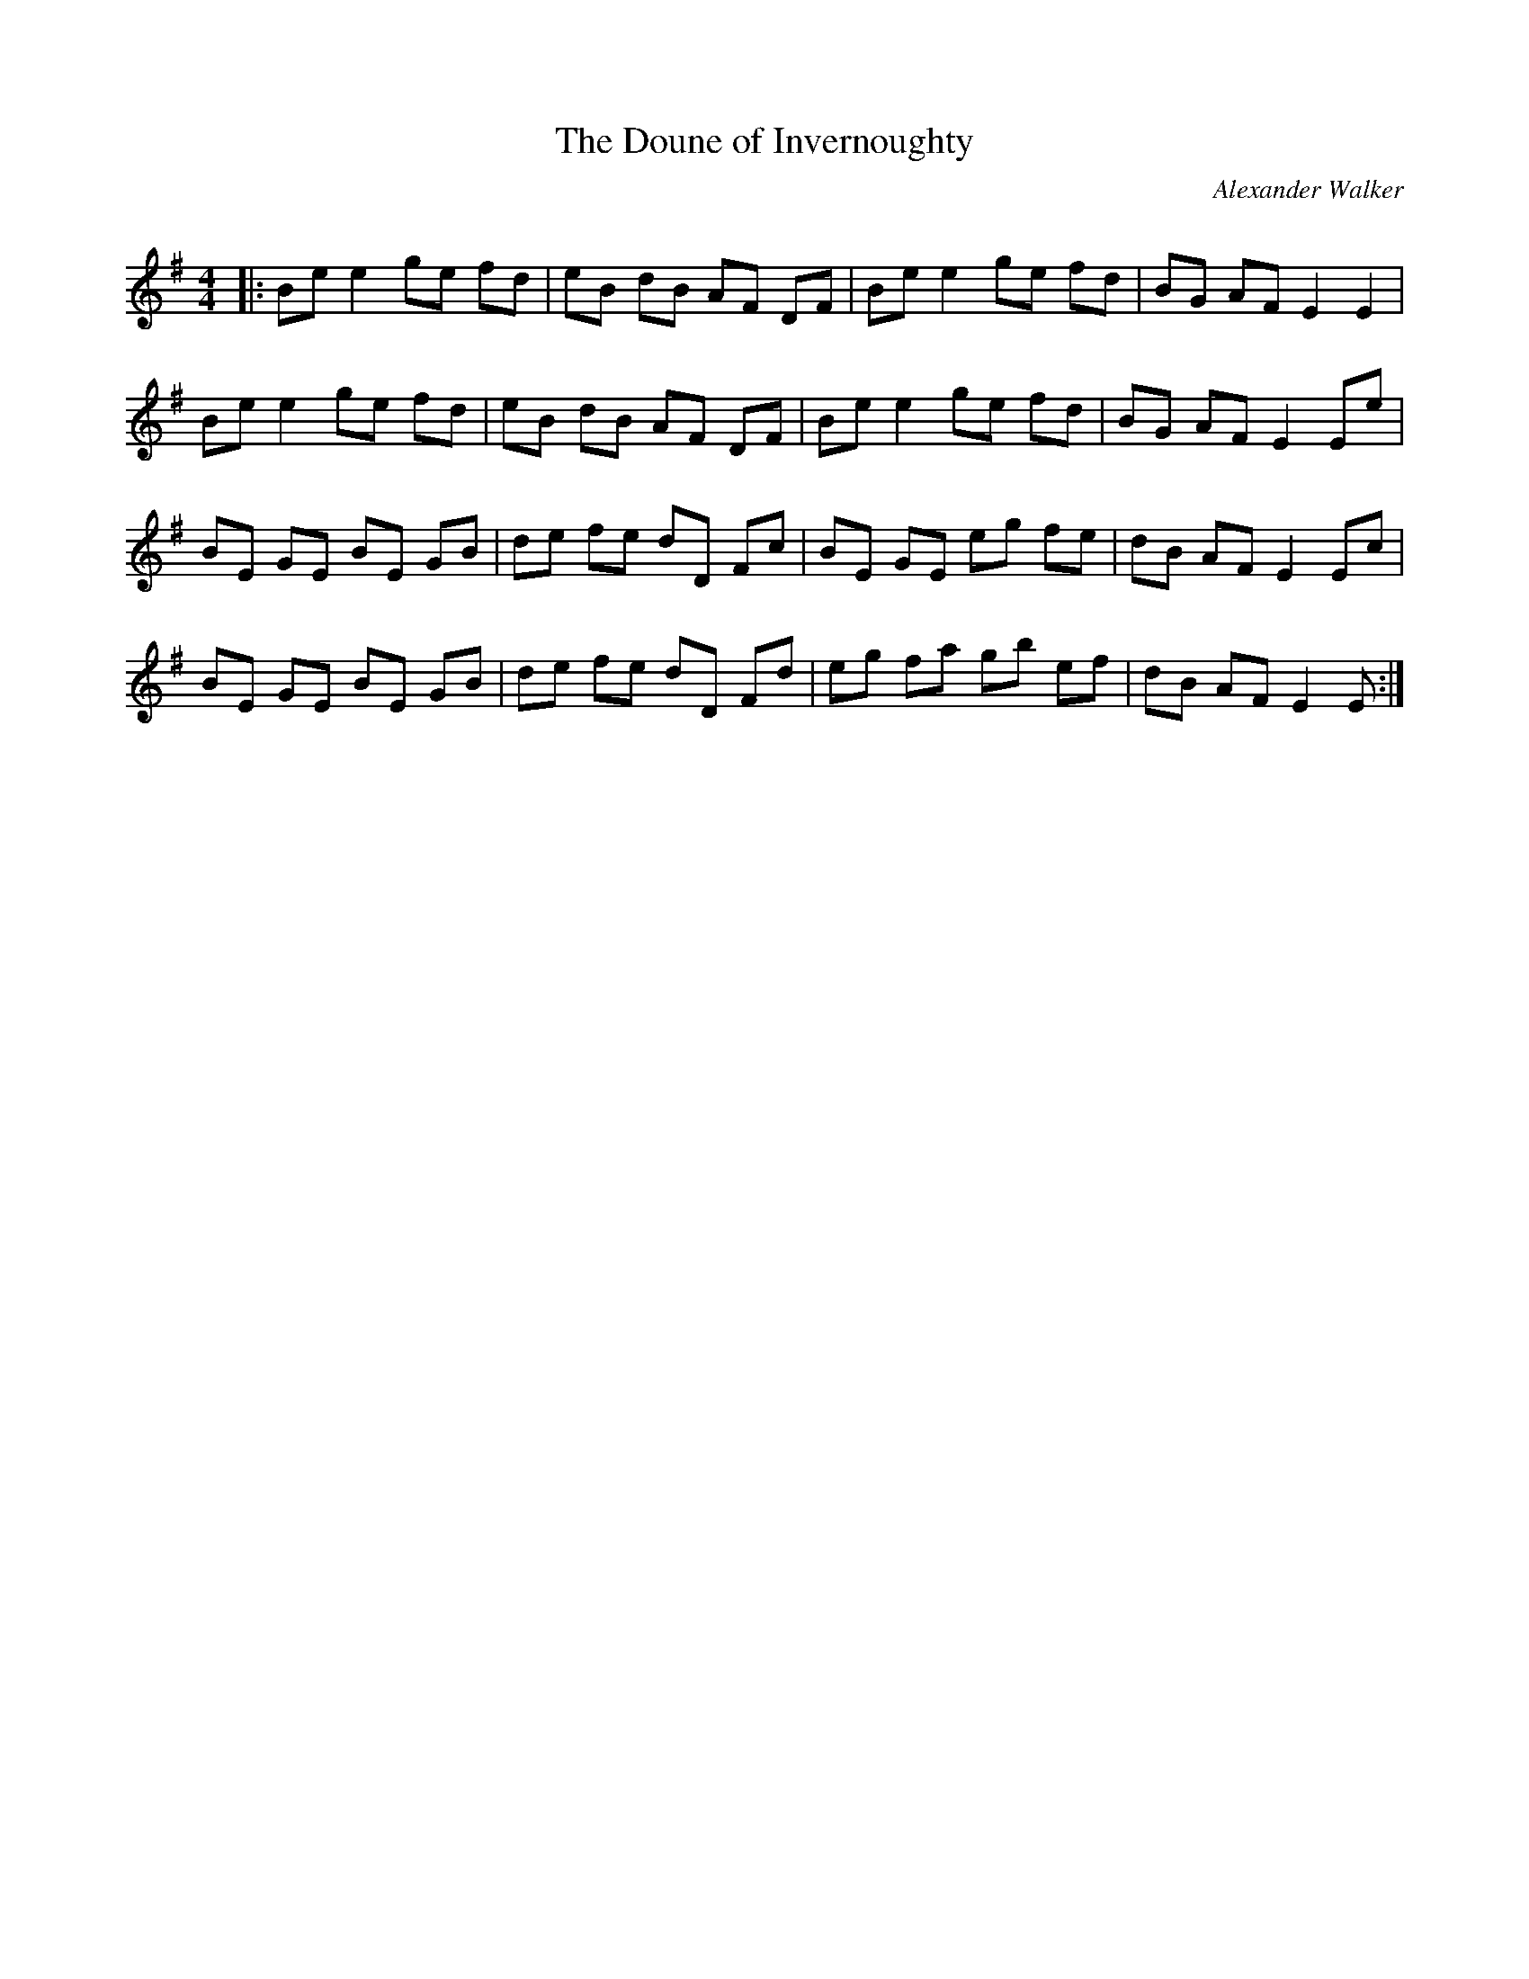 X:1
T: The Doune of Invernoughty
C:Alexander Walker
R:Reel
Q: 232
K:Em
M:4/4
L:1/8
|:Be e2 ge fd|eB dB AF DF|Be e2 ge fd|BG AF E2 E2|
Be e2 ge fd|eB dB AF DF|Be e2 ge fd|BG AF E2 Ee|
BE GE BE GB|de fe dD Fc|BE GE eg fe|dB AF E2 Ec|
BE GE BE GB|de fe dD Fd|eg fa gb ef|dB AF E2 E:|
